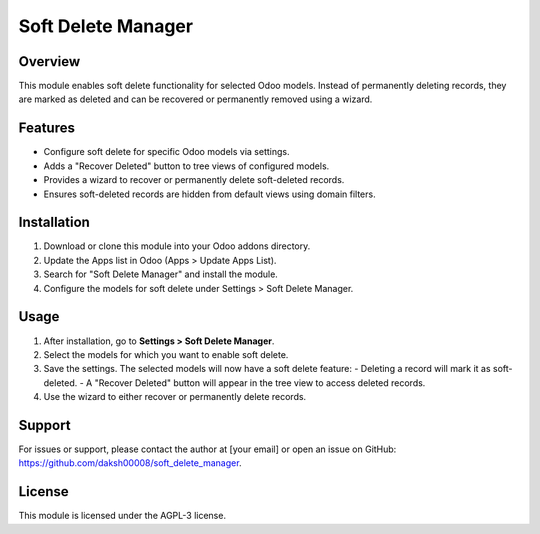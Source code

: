 Soft Delete Manager
==================

Overview
--------
This module enables soft delete functionality for selected Odoo models. Instead of permanently deleting records, they are marked as deleted and can be recovered or permanently removed using a wizard.

Features
--------
- Configure soft delete for specific Odoo models via settings.
- Adds a "Recover Deleted" button to tree views of configured models.
- Provides a wizard to recover or permanently delete soft-deleted records.
- Ensures soft-deleted records are hidden from default views using domain filters.

Installation
------------
1. Download or clone this module into your Odoo addons directory.
2. Update the Apps list in Odoo (Apps > Update Apps List).
3. Search for "Soft Delete Manager" and install the module.
4. Configure the models for soft delete under Settings > Soft Delete Manager.

Usage
-----
1. After installation, go to **Settings > Soft Delete Manager**.
2. Select the models for which you want to enable soft delete.
3. Save the settings. The selected models will now have a soft delete feature:
   - Deleting a record will mark it as soft-deleted.
   - A "Recover Deleted" button will appear in the tree view to access deleted records.
4. Use the wizard to either recover or permanently delete records.

Support
-------
For issues or support, please contact the author at [your email] or open an issue on GitHub: https://github.com/daksh00008/soft_delete_manager.

License
-------
This module is licensed under the AGPL-3 license.
